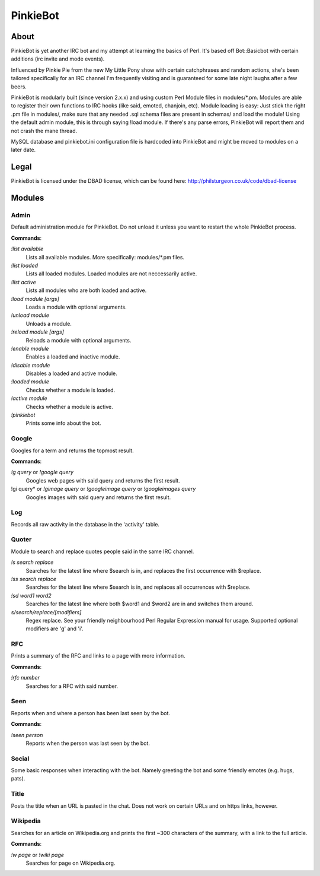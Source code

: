 PinkieBot
#########

About
=====
PinkieBot is yet another IRC bot and my attempt at learning the basics of Perl.
It's based off Bot::Basicbot with certain additions (irc invite and mode
events).

Influenced by Pinkie Pie from the new My Little Pony show with certain
catchphrases and random actions, she's been tailored specifically for an IRC
channel I'm frequently visiting and is guaranteed for some late night laughs
after a few beers.

PinkieBot is modularly built (since version 2.x.x) and using custom Perl Module
files in modules/\*.pm. Modules are able to register their own functions to IRC
hooks (like said, emoted, chanjoin, etc). Module loading is easy: Just stick the
right .pm file in modules/, make sure that any needed .sql schema files are
present in schemas/ and load the module! Using the default admin module, this is
through saying !load module. If there's any parse errors, PinkieBot will report
them and not crash the mane thread.

MySQL database and pinkiebot.ini configuration file is hardcoded into PinkieBot
and might be moved to modules on a later date.

Legal
=====
PinkieBot is licensed under the DBAD license, which can be found here:
http://philsturgeon.co.uk/code/dbad-license

Modules
=======
Admin
-----
Default administration module for PinkieBot. Do not unload it unless you want to
restart the whole PinkieBot process.

**Commands**:

*!list available*
    Lists all available modules. More specifically: modules/\*.pm files.
*!list loaded*
    Lists all loaded modules. Loaded modules are not neccessarily active.
*!list active*
    Lists all modules who are both loaded and active.
*!load module [args]*
    Loads a module with optional arguments.
*!unload module*
    Unloads a module.
*!reload module [args]*
    Reloads a module with optional arguments.
*!enable module*
    Enables a loaded and inactive module.
*!disable module*
    Disables a loaded and active module.
*!loaded module*
    Checks whether a module is loaded.
*!active module*
    Checks whether a module is active.
*!pinkiebot*
    Prints some info about the bot.

Google
------
Googles for a term and returns the topmost result.

**Commands**:

*!g query* or *!google query*
    Googles web pages  with said query and returns the first result.
!gi query* or *!gimage query* or *!googleimage query* or *!googleimages query*
    Googles images with said query and returns the first result.

Log
---
Records all raw activity in the database in the 'activity' table.

Quoter
------
Module to search and replace quotes people said in the same IRC channel.

*!s search replace*
    Searches for the latest line where $search is in, and replaces the first
    occurrence with $replace.
*!ss search replace*
    Searches for the latest line where $search is in, and replaces all
    occurrences with $replace.
*!sd word1 word2*
    Searches for the latest line where both $word1 and $word2 are in and
    switches them around.
*s/search/replace/[modifiers]*
    Regex replace. See your friendly neighbourhood Perl Regular Expression
    manual for usage. Supported optional modifiers are 'g' and 'i'.

RFC
---
Prints a summary of the RFC and links to a page with more information.

**Commands**:

*!rfc number*
    Searches for a RFC with said number.

Seen
----
Reports when and where a person has been last seen by the bot.

**Commands**:

*!seen person*
    Reports when the person was last seen by the bot.

Social
------
Some basic responses when interacting with the bot. Namely greeting the bot and
some friendly emotes (e.g. hugs, pats).

Title
-----
Posts the title when an URL is pasted in the chat. Does not work on certain URLs
and on https links, however.

Wikipedia
---------
Searches for an article on Wikipedia.org and prints the first ~300 characters of
the summary, with a link to the full article.

**Commands**:

*!w page* or *!wiki page*
    Searches for page on Wikipedia.org.
